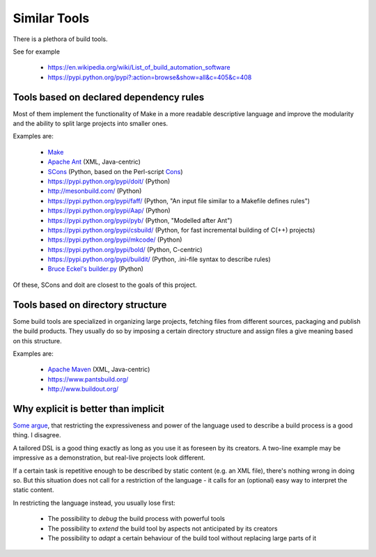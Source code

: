Similar Tools
=============

There is a plethora of build tools.

See for example

  - https://en.wikipedia.org/wiki/List_of_build_automation_software
  - https://pypi.python.org/pypi?:action=browse&show=all&c=405&c=408


Tools based on declared dependency rules
----------------------------------------

Most of them implement the functionality of Make in a more readable descriptive language
and improve the modularity and the ability to split large projects into smaller ones.

Examples are:

    - `Make <https://en.wikipedia.org/wiki/Make_%28software%29>`_
    - `Apache Ant <http://ant.apache.org/>`_ (XML, Java-centric)
    - `SCons <http://scons.org/>`_ (Python, based on the Perl-script `Cons <https://www.gnu.org/software/cons/stable/cons.html>`_)
    - https://pypi.python.org/pypi/doit/ (Python)
    - http://mesonbuild.com/ (Python)
    - https://pypi.python.org/pypi/faff/ (Python, "An input file similar to a Makefile defines rules")
    - https://pypi.python.org/pypi/Aap/ (Python)
    - https://pypi.python.org/pypi/pyb/ (Python, "Modelled after Ant")
    - https://pypi.python.org/pypi/csbuild/ (Python, for fast incremental building of C(++) projects)
    - https://pypi.python.org/pypi/mkcode/ (Python)
    - https://pypi.python.org/pypi/bold/ (Python, C-centric)
    - https://pypi.python.org/pypi/buildit/ (Python, .ini-file syntax to describe rules)
    - `Bruce Eckel's builder.py <http://www.artima.com/weblogs/viewpost.jsp?thread=241209>`_ (Python)

Of these, SCons and doit are closest to the goals of this project.


Tools based on directory structure
----------------------------------

Some build tools are specialized in organizing large projects, fetching files from different
sources, packaging and publish the build products.
They usually do so by imposing a certain directory structure and assign files a give meaning
based on this structure.

Examples are:

    - `Apache Maven <https://maven.apache.org/>`_ (XML, Java-centric)
    - https://www.pantsbuild.org/
    - http://www.buildout.org/


Why explicit is better than implicit
------------------------------------

`Some argue <https://taint.org/2011/02/18/001527a.html>`_, that restricting the expressiveness and power of the
language used to describe a build process is a good thing. I disagree.

A tailored DSL is a good thing exactly as long as you use it as foreseen by its creators.
A two-line example may be impressive as a demonstration, but real-live projects look different.

If a certain task is repetitive enough to be described by static content (e.g. an XML file), there's nothing wrong in
doing so. But this situation does not call for a restriction of the language - it calls for an (optional) easy way
to interpret the static content.

In restricting the language instead, you usually lose first:

 - The possibility to *debug* the build process with powerful tools
 - The possibility to *extend* the build tool by aspects not anticipated by its creators
 - The possibility to *adapt* a certain behaviour of the build tool without replacing large parts of it
